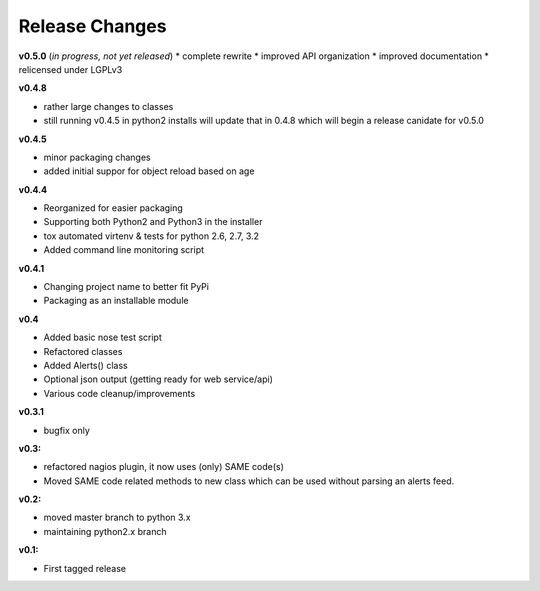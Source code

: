 ===============
Release Changes
===============

**v0.5.0** (*in progress, not yet released*)
* complete rewrite
* improved API organization
* improved documentation
* relicensed under LGPLv3


**v0.4.8**

* rather large changes to classes
* still running v0.4.5 in python2 installs will update that in 0.4.8 which will begin a release canidate for v0.5.0

**v0.4.5**

* minor packaging changes
* added initial suppor for object reload based on age

**v0.4.4**

* Reorganized for easier packaging
* Supporting both Python2 and Python3 in the installer
* tox automated virtenv & tests for python 2.6, 2.7, 3.2
* Added command line monitoring script

**v0.4.1**

* Changing project name to better fit PyPi
* Packaging as an installable module


**v0.4**

* Added basic nose test script
* Refactored classes
* Added Alerts() class
* Optional json output (getting ready for web service/api)
* Various code cleanup/improvements


**v0.3.1**

* bugfix only


**v0.3:**

* refactored nagios plugin, it now uses (only) SAME code(s)
* Moved SAME code related methods to new class which can be used without parsing an alerts feed.


**v0.2:**

* moved master branch to python 3.x
* maintaining python2.x branch

**v0.1:**

* First tagged release
